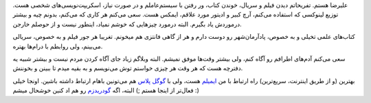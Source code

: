 .. date: 2013/06/13 19:31:53
.. title: درباره
.. slug: about

علیرضا هستم. تفریحاتم دیدن فیلم و سریال، خوندن کتاب، ور رفتن با سیستم‌عاملم و در صورت نیاز، اسکریپت‌نویسی‌های شخصی هست. توزیع لینوکسی که استفاده می‌کنم، آرچ کبیر و ادیتور مورد علاقم، ایمکس هست. سعی می‌کنم هر کاری که می‌کنم، بدونم چیه و بیشتر درموردش یاد بگیرم. البته درمورد چیزهایی که خوشم نمیاد، اینطور نیست و از حوصلم خارجن.

کتاب‌های علمی تخیلی و به خصوص، پادآرمان‌شهر رو دوست دارم و هر از گاهی فانتزی هم میخونم. تغریبا هر جور فیلم و به خصوص، سریالی می‌بینم، ولی روابطم با درام‌ها بهتره.

سعی می‌کنم آدم‌های اطرافم رو آگاه کنم، ولی بیشتر وقت‌ها موفق نمیشم. البته وبلاگم زیاد جای آگاه کردن مردم نیست و بیشتر شبیه یه دفترچه هست که هر وقت هر چیزی خواستم توش می‌نویسم و به بقیه میدم تا ببینن و بخوننش.

بهترین (و از طریق اینترنت، سریع‌ترین) راه ارتباط با من `ایمیلم <mailto:vapaapoika@gmail.com>`_ هست، ولی با `گوگل پلاس <https://plus.google.com/109859229475499981816>`_ هم می‌تونین باهام ارتباط داشته باشین. اونجا خیلی فعال‌تر از اینجا هستم ;) البته، اگه `گودریدزم <http://www.goodreads.com/user/show/14147965-alireza-borhan>`_ رو هم اد کنین خوشحال میشم :)
